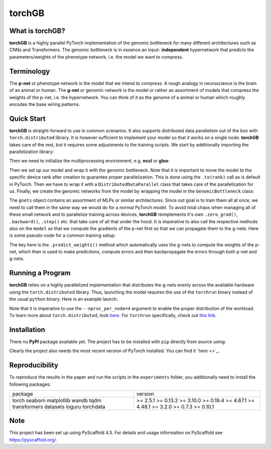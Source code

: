 .. These are examples of badges you might want to add to your README:
   please update the URLs accordingly
    .. image:: https://img.shields.io/pypi/v/torchGB.svg
        :alt: PyPI-Server
        :target: https://pypi.org/project/torchGB/
    .. image:: https://pepy.tech/badge/torchGB/month
        :alt: Monthly Downloads
        :target: https://pepy.tech/project/torchGB


=======
torchGB
=======

.. image:: https://readthedocs.org/projects/torchGB/badge/?version=latest
    :alt: ReadTheDocs
    :target: https://torchGB.readthedocs.io/en/latest

.. image:: https://img.shields.io/badge/-PyScaffold-005CA0?logo=pyscaffold
    :alt: Project generated with PyScaffold
    :target: https://pyscaffold.org/



What is **torchGB**?
====================

**torchGB** is a highly parallel PyTorch implementation of the genomic bottleneck
for many different architectures such as CNNs and Transformers. The genomic 
bottleneck is in essence an input- **independent** hypernetwork that predicts the
parameters/weights of the phenotype network, i.e. the model we want to compress.


Terminology
===========
The **p-net** or phenotype network is the model that we intend to compress. A
rough analogy in neuroscience is the brain of an animal or human. The **g-net**
or genomic network is the model or rather an assortment of models that compress
the weights of the p-net, i.e. the hypernetwork. You can think of it as the 
genome of a animal or human which roughly encodes the base wiring patterns.


Quick Start
===========
**torchGB** is straight-forward to use in common scenarios. It also supports 
distributed data parallelism out of the box with ``torch.distributed`` library.
It is however sufficient to implement your model so that it works on a single 
node. **torchGB** takes care of the rest, but it requires some adjustments to the
training scripts. We start by additionally importing the parallelization library:

..  code-block:: python
    :caption: Required imports

    import torch.distributed as dist
    from torch.nn.parallel import DistributedDataParallel as DDP
    from torchGB import GenomicBottleneck


Then we need to initialize the multiprocessing environment, e.g. **nccl** or **gloo**:

..  code-block:: python
    :caption: Setting up the multiprocessing

    dist.init_process_group(backend="nccl")
    rank = dist.get_rank()
    world_size = dist.get_world_size()


Then we set up our model and wrap it with the genomic bottleneck.
Note that it is important to move the model to the
specific device rank after creation to guarantee proper parallelization. This is
done using the ``.to(rank)`` call as is default in PyTorch. Then we have to wrap
it with a ``DistributedDataParallel`` class that takes care of the parallelization
for us. Finally, we create the genomic networks from the model by wrapping the
model in the ``GenomicBottleneck`` class:

..  code-block:: python
    :caption: Wrapping the model in a genomic bottleneck

    model = GPT(**experiment_config["model"]).to(rank)
    model = DDP(model, device_ids=[rank], output_device=rank)
    gnets = GenomicBottleneck(model, num_batches, **experiment_config["gnets"])


The ``gnets`` object contains an assortment of MLPs or similar architectures.
Since out goal is to train them all at once, we need to call them in the same way
we would do for a normal PyTorch model. To avoid total chaos when managing all
of these small network and to parallelize training across devices, **torchGB**
reimplements it's own ``.zero_grad()``, ``.backward()``, ``.step()`` etc. that
take care of all that under the hood. It is imperative to also call the respective
methods also on the ``model`` so that we compute the gradients of the p-net first
so that we can propagate them to the g-nets. Here is some pseudo-code for a common
training setup:

..  code-block:: python
    :caption: Common training setup 

    #...
    for data, labels in data_loader:
        model.train()
        data = data.to(rank) # Important so that the data is moved to the correct device
        labels = labels.to(rank)
        
        # Zeroing out the gradients in the p-net and g-net optimizers
        optimizer.zero_grad()
        gnets.zero_grad()
        gnets.predict_weights() # implicitly updates the model weights with g-nets!

        output = model(data)
        loss = criterion(output, labels)

        # Backpropagate the error through the p-net and then through the g-nets
        loss.backward()
        gnets.backward()
        
        # Do a gradient-descent step with the p-nets and then the g-nets
        optimizer.step()
        gnets.step()
    # ...


The key here is the ``.predict_weights()`` method which automatically uses the 
g-nets to compute the weights of the p-net, which then is used to make predictions,
compute errors and then backpropagate the errors through both p-net and g-nets.

Running a Program
=================
**torchGB** relies on a highly parallelized implementation that distributes the
g-nets evenly across the available hardware using the ``torch.distributed`` 
library. Thus, launching the model requires the use of the ``torchrun`` binary
instead of the usual ``python`` binary. Here is an example launch:

..  code-block:: bash
    :caption: Example run command with torchrun

    CUDA_VISIBLE_DEVICES=0,1,2,3 torchrun --nproc_per_node=4 train_llm_gnet_small.py \
    --gpus 1,2,3,4 --seed 42 --language en --batchsize 36 \
    --name test --no_commit --log_level DEBUG

Note that it is imperative to use the ``--nproc_per_node=4`` argument to enable
the proper distribution of the workload. To learn more about ``torch.distributed``,
look `here <https://pytorch.org/docs/stable/distributed.html>`_.
For ``torchrun`` specifically, check out `this link <https://pytorch.org/docs/stable/elastic/run.html>`_.


Installation
============

There no **PyPI** package available yet. The project has to be installed with
``pip`` directly from source using:

.. code-block:: python
    :caption: Installation of the package with pip directly from GitHub

    pip install git+https://github.com/jamielohoff/torchGB.git


Clearly the project also needs the most recent version of PyTorch installed. You
can find it `here <>`_. 


Reproducibility
===============
To reproduce the results in the paper and run the scripts in the ``experiments``
folder, you additionally need to install the following packages:

+-------------+---------+
|package      |version  |
+-------------+---------+
|torch        |>= 2.5.1 |
|seaborn      |>= 0.13.2|
|matplotlib   |>= 3.10.0|
|wandb        |>= 0.19.4|
|tqdm         |>= 4.67.1|
|transformers |>= 4.48.1|
|datasets     |>= 3.2.0 |
|loguru       |>= 0.7.3 |
|torchdata    |>= 0.10.1|
+-------------+---------+

.. _pyscaffold-notes:

Note
====

This project has been set up using PyScaffold 4.5. For details and usage
information on PyScaffold see https://pyscaffold.org/.

